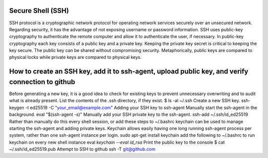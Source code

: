 ===============
Secure Shell (SSH)
===============
SSH protocol is a cryptographic network protocol for operating network services securely over an unsecured network.
Regarding security, it has the advantage of not exposing username or password information.
SSH uses public-key cryptography to authenticate the remote computer and allow it to authenticate the user, if necessary.
In public-key cryptography each key consists of a public key and a private key.
Keeping the private key secret is critical to keeping the key secure. 
The public key can be shared without compromising security.
Metaphorically, public keys are compared to physical locks while private keys are compared to physical keys.

===============
How to create an SSH key, add it to ssh-agent, upload public key, and verify connection to github
===============
Before generating a new key, it is a good idea to check for existing keys to prevent unnecessary overwriting and to audit what is already present.
List the contents of the .ssh directory, if they exist.
$ ls -al ~/.ssh
Create a new SSH key.
ssh-keygen -t ed25519 -C "your_email@example.com"
Adding your SSH key to ssh-agent
Manually start the ssh-agent in the background.
eval "$(ssh-agent -s)"
Manually add your SSH private key to the ssh-agent.
ssh-add ~/.ssh/id_ed25519
Rather than manually do this every shell session, or add these steps to ~/.bashrc keychain can be used to manage starting the ssh-agent and adding private keys.
Keychain allows easily having one long running ssh-agent process per system, rather than one ssh-agent instance per login.
sudo apt-get install keychain
add the following to ~/.bashrc to run keychain on every new shell instance
eval `keychain --eval id_rsa`
Print the public key to the console
$ cat ~/.ssh/id_ed25519.pub
Attempt to SSH to github
ssh -T git@github.com

